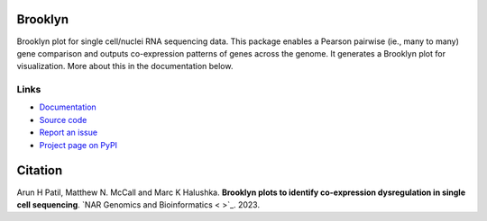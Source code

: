 .. image:: https://img.shields.io/pypi/v/brooklyn_plot.svg?branch=main
    :target: https://pypi.org/project/brooklyn-plot/
    :alt:
    
.. image:: https://img.shields.io/badge/install%20with-bioconda-brightgreen.svg?style=flat
    :target: http://bioconda.github.io/recipes/brooklyn_plot/README.html
    :alt: install with bioconda

.. image:: https://anaconda.org/bioconda/brooklyn_plot/badges/latest_release_date.svg  
    :target: https://anaconda.org/bioconda/brooklyn_plot
    
.. image:: https://anaconda.org/bioconda/brooklyn_plot/badges/downloads.svg 
    :target: https://anaconda.org/bioconda/brooklyn_plot/files

========
Brooklyn
========

Brooklyn plot for single cell/nuclei RNA sequencing data. This package enables a Pearson pairwise (ie., many to many) gene comparison and outputs co-expression patterns of genes across the genome. It generates a Brooklyn plot for visualization. More about this in the documentation below.

Links
-----

* `Documentation <https://brooklyn-plot.readthedocs.io/en/latest/>`_
* `Source code <https://github.com/arunhpatil/brooklyn/>`_
* `Report an issue <https://github.com/arunhpatil/brooklyn/issues>`_
* `Project page on PyPI <https://pypi.python.org/pypi/brooklyn-plot/>`_

========
Citation
========

Arun H Patil, Matthew N. McCall and Marc K Halushka. **Brooklyn plots to identify co-expression dysregulation in single cell sequencing**. `NAR Genomics and Bioinformatics  < >`_. 2023.

